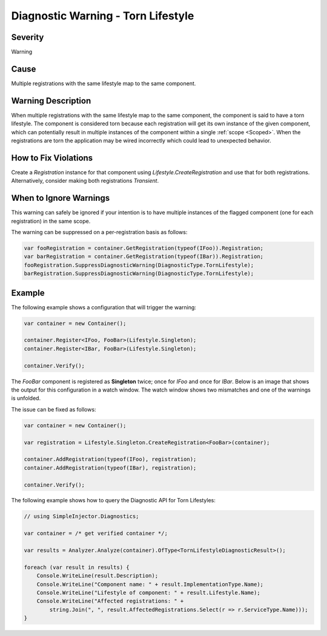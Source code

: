 ===================================
Diagnostic Warning - Torn Lifestyle
===================================

Severity
========

Warning

Cause
=====

Multiple registrations with the same lifestyle map to the same component.

Warning Description
===================

When multiple registrations with the same lifestyle map to the same component, the component is said to have a torn lifestyle. The component is considered torn because each registration will get its own instance of the given component, which can potentially result in multiple instances of the component within a single :ref:`scope <Scoped>`. When the registrations are torn the application may be wired incorrectly which could lead to unexpected behavior.

How to Fix Violations
=====================

Create a *Registration* instance for that component using *Lifestyle.CreateRegistration* and use that for both registrations. Alternatively, consider making both registrations *Transient*.


When to Ignore Warnings
=======================

This warning can safely be ignored if your intention is to have multiple instances of the flagged component (one for each registration) in the same scope.

The warning can be suppressed on a per-registration basis as follows:
	
.. code-block:: c#

    var fooRegistration = container.GetRegistration(typeof(IFoo)).Registration;
    var barRegistration = container.GetRegistration(typeof(IBar)).Registration;
    fooRegistration.SuppressDiagnosticWarning(DiagnosticType.TornLifestyle);
    barRegistration.SuppressDiagnosticWarning(DiagnosticType.TornLifestyle);


Example
=======

The following example shows a configuration that will trigger the warning:

.. code-block:: c#

    var container = new Container();

    container.Register<IFoo, FooBar>(Lifestyle.Singleton);
    container.Register<IBar, FooBar>(Lifestyle.Singleton);

    container.Verify();

The *FooBar* component is registered as **Singleton** twice; once for *IFoo* and once for *IBar*. Below is an image that shows the output for this configuration in a watch window. The watch window shows two mismatches and one of the warnings is unfolded.

.. image:: images/tornlifestyle.png 
   :alt: Diagnostics debugger view watch window with the torn lifestyle warnings

The issue can be fixed as follows:

.. code-block:: c#

    var container = new Container();

    var registration = Lifestyle.Singleton.CreateRegistration<FooBar>(container);
    
    container.AddRegistration(typeof(IFoo), registration);
    container.AddRegistration(typeof(IBar), registration);
    
    container.Verify();
   
The following example shows how to query the Diagnostic API for Torn Lifestyles:

.. code-block:: c#

    // using SimpleInjector.Diagnostics;

    var container = /* get verified container */;

    var results = Analyzer.Analyze(container).OfType<TornLifestyleDiagnosticResult>();
        
    foreach (var result in results) {
        Console.WriteLine(result.Description);
        Console.WriteLine("Component name: " + result.ImplementationType.Name);
        Console.WriteLine("Lifestyle of component: " + result.Lifestyle.Name);
        Console.WriteLine("Affected registrations: " +
            string.Join(", ", result.AffectedRegistrations.Select(r => r.ServiceType.Name)));
    }

